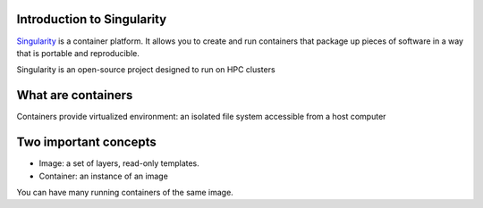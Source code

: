 Introduction to Singularity
===========================
`Singularity <https://docs.sylabs.io/guides/latest/user-guide/>`_ is a container platform. It allows you to create and run containers that package up pieces of software in a way that is portable and reproducible. 

Singularity is an open-source project designed to run on HPC clusters

What are containers
====================
Containers provide virtualized environment: an isolated file system accessible from a host computer

Two important concepts
======================
* Image: a set of layers, read-only templates.
* Container: an instance of an image

You can have many running containers of the same image.
